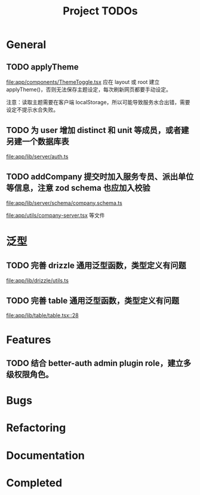 #+TITLE: Project TODOs
#+CATEGORY: tanstack

* General

** TODO applyTheme

[[file:app/components/ThemeToggle.tsx]]  应在 layout 或 root 建立 applyTheme()，否则无法保存主题设定，每次刷新网页都要手动设定。

注意：读取主题需要在客户端 localStorage，所以可能导致服务水合出错，需要设定不提示水合失败。
** TODO 为 user 增加 distinct 和 unit 等成员，或者建另建一个数据库表

[[file:app/lib/server/auth.ts]]


** TODO addCompany 提交时加入服务专员、派出单位等信息，注意 zod schema 也应加入校验

[[file:app/lib/server/schema/company.schema.ts]]

[[file:app/utils/company-server.tsx]]
等文件

* 泛型

** TODO 完善 drizzle 通用泛型函数，类型定义有问题

[[file:app/lib/drizzle/utils.ts]]

** TODO 完善 table 通用泛型函数，类型定义有问题

[[file:app/lib/table/table.tsx::28]]

* Features

** TODO 结合 better-auth admin plugin role，建立多级权限角色。

* Bugs

* Refactoring

* Documentation

* Completed
